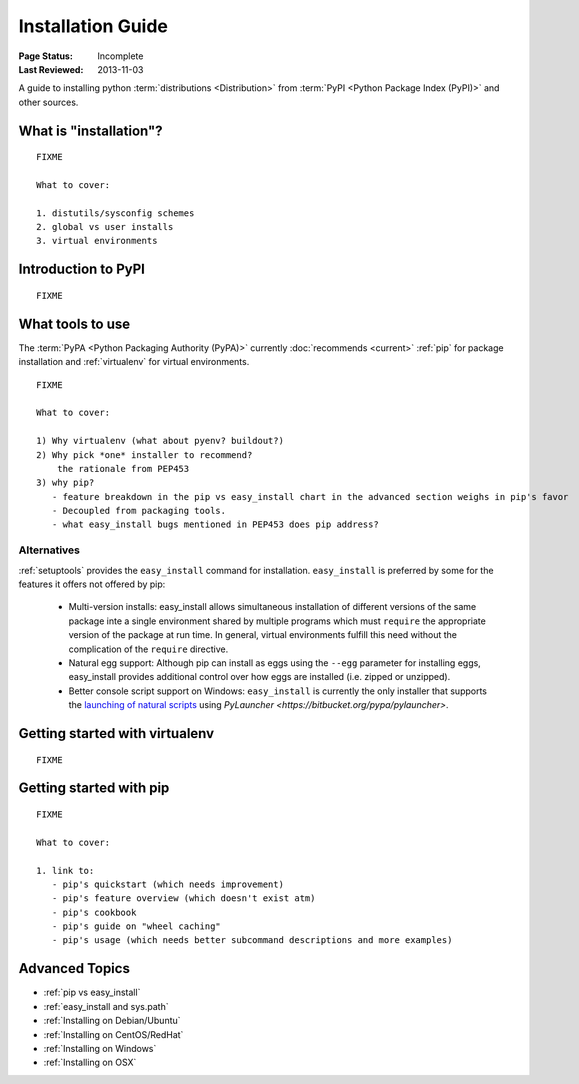 ==================
Installation Guide
==================

:Page Status: Incomplete
:Last Reviewed: 2013-11-03


A guide to installing python :term:`distributions <Distribution>` from
:term:`PyPI <Python Package Index (PyPI)>` and other sources.


What is "installation"?
=======================

::

   FIXME

   What to cover:

   1. distutils/sysconfig schemes
   2. global vs user installs
   3. virtual environments


Introduction to PyPI
====================

::

   FIXME


What tools to use
=================

The :term:`PyPA <Python Packaging Authority (PyPA)>` currently :doc:`recommends
<current>` :ref:`pip` for package installation and :ref:`virtualenv` for virtual
environments.

::

   FIXME

   What to cover:

   1) Why virtualenv (what about pyenv? buildout?)
   2) Why pick *one* installer to recommend?
       the rationale from PEP453
   3) why pip?
      - feature breakdown in the pip vs easy_install chart in the advanced section weighs in pip's favor
      - Decoupled from packaging tools.
      - what easy_install bugs mentioned in PEP453 does pip address?

Alternatives
------------

:ref:`setuptools` provides the ``easy_install`` command for installation.
``easy_install`` is preferred by some for the features it offers not offered
by pip:

  - Multi-version installs: easy_install allows simultaneous installation of
    different versions of the same package inte a single environment shared by
    multiple programs which must ``require`` the appropriate version of the
    package at run time. In general, virtual environments fulfill this need
    without the complication of the ``require`` directive.
  - Natural egg support: Although pip can install as eggs using the ``--egg``
    parameter for installing eggs, easy_install provides additional control
    over how eggs are installed (i.e. zipped or unzipped).
  - Better console script support on Windows: ``easy_install`` is currently
    the only installer that supports the `launching of natural scripts
    <http://pythonhosted.org/setuptools/easy_install.html#natural-script-launcher>`_
    using `PyLauncher <https://bitbucket.org/pypa/pylauncher>`.

Getting started with virtualenv
===============================

::

   FIXME


Getting started with pip
========================

::

   FIXME

   What to cover:

   1. link to:
      - pip's quickstart (which needs improvement)
      - pip's feature overview (which doesn't exist atm)
      - pip's cookbook
      - pip's guide on "wheel caching"
      - pip's usage (which needs better subcommand descriptions and more examples)


Advanced Topics
===============

* :ref:`pip vs easy_install`
* :ref:`easy_install and sys.path`
* :ref:`Installing on Debian/Ubuntu`
* :ref:`Installing on CentOS/RedHat`
* :ref:`Installing on Windows`
* :ref:`Installing on OSX`
